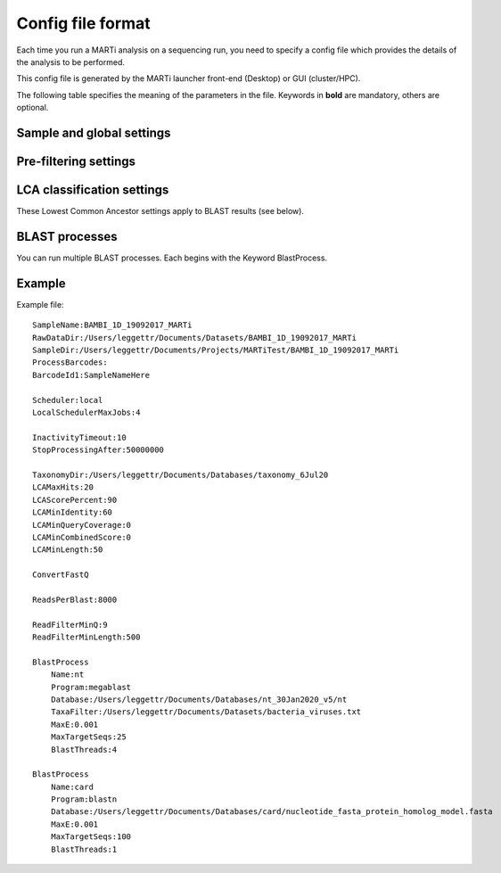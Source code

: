 .. _configfiles:

Config file format
==================

Each time you run a MARTi analysis on a sequencing run, you need to specify a config file which provides the details of the analysis to be performed.

This config file is generated by the MARTi launcher front-end (Desktop) or GUI (cluster/HPC).

The following table specifies the meaning of the parameters in the file. Keywords in **bold** are mandatory, others are optional.

Sample and global settings
--------------------------

.. csv-table::
   :header: "Keyword", "Example", "Meaning"
   :file: table1.csv
   :delim: tab

Pre-filtering settings
----------------------

.. csv-table::
   :header: "Keyword", "Example", "Meaning"
   :file: table2.csv
   :delim: tab

LCA classification settings
---------------------------

These Lowest Common Ancestor settings apply to BLAST results (see below).

.. csv-table::
   :header: "Keyword", "Example", "Meaning"
   :file: table3.csv
   :delim: tab

BLAST processes
---------------

You can run multiple BLAST processes. Each begins with the Keyword BlastProcess.

.. csv-table::
   :header: "Keyword", "Example", "Meaning"
   :file: table4.csv
   :delim: tab

Example
-------

Example file::

 SampleName:BAMBI_1D_19092017_MARTi
 RawDataDir:/Users/leggettr/Documents/Datasets/BAMBI_1D_19092017_MARTi
 SampleDir:/Users/leggettr/Documents/Projects/MARTiTest/BAMBI_1D_19092017_MARTi
 ProcessBarcodes:
 BarcodeId1:SampleNameHere
 
 Scheduler:local
 LocalSchedulerMaxJobs:4
 
 InactivityTimeout:10
 StopProcessingAfter:50000000
 
 TaxonomyDir:/Users/leggettr/Documents/Databases/taxonomy_6Jul20
 LCAMaxHits:20
 LCAScorePercent:90
 LCAMinIdentity:60
 LCAMinQueryCoverage:0
 LCAMinCombinedScore:0
 LCAMinLength:50
 
 ConvertFastQ 

 ReadsPerBlast:8000
 
 ReadFilterMinQ:9
 ReadFilterMinLength:500
 
 BlastProcess
     Name:nt
     Program:megablast
     Database:/Users/leggettr/Documents/Databases/nt_30Jan2020_v5/nt
     TaxaFilter:/Users/leggettr/Documents/Datasets/bacteria_viruses.txt
     MaxE:0.001
     MaxTargetSeqs:25
     BlastThreads:4
 
 BlastProcess
     Name:card
     Program:blastn
     Database:/Users/leggettr/Documents/Databases/card/nucleotide_fasta_protein_homolog_model.fasta
     MaxE:0.001
     MaxTargetSeqs:100
     BlastThreads:1

